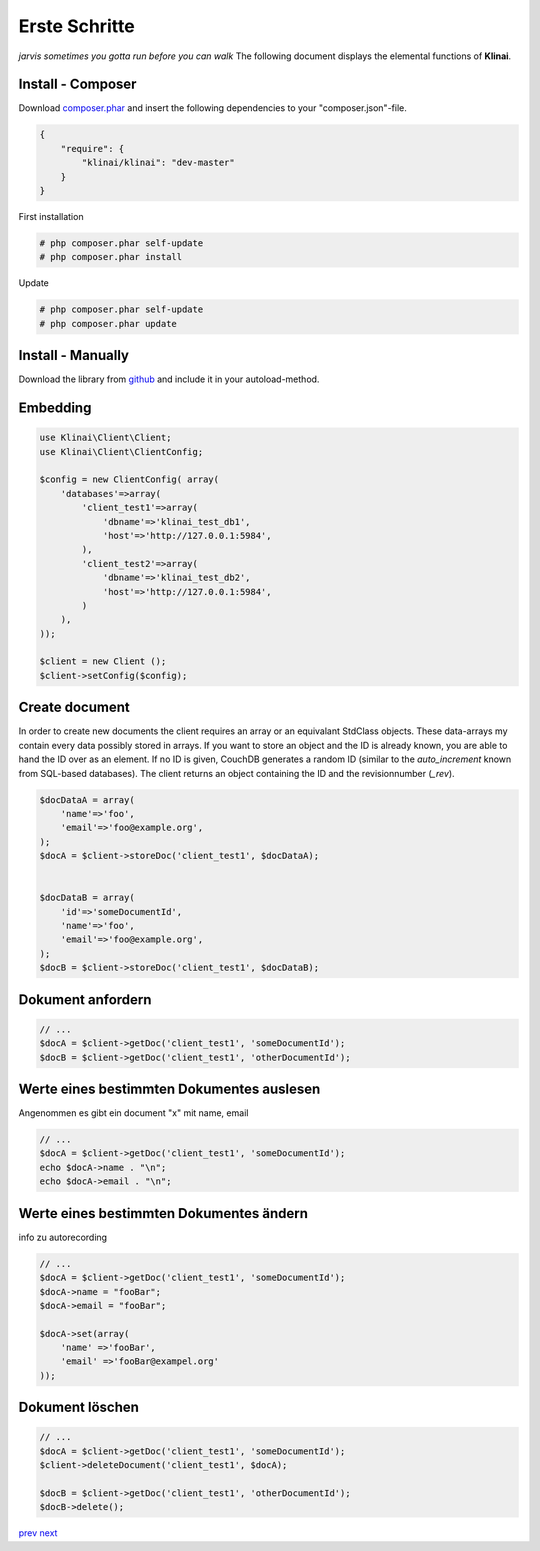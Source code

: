 
Erste Schritte
==============

*jarvis sometimes you gotta run before you can walk*
The following document displays the elemental functions of **Klinai**.



Install - Composer
---------

Download `composer.phar`_ and insert the following dependencies to your "composer.json"-file.

.. code-block:: javascript

    {
        "require": {
            "klinai/klinai": "dev-master"
        }
    }

First installation

.. code-block:: shell
    
    # php composer.phar self-update
    # php composer.phar install

Update

.. code-block:: shell
    
    # php composer.phar self-update
    # php composer.phar update




Install - Manually
---------
Download the library from `github`_  and include it in your autoload-method.


Embedding
---------


.. code-block:: php

    use Klinai\Client\Client;
    use Klinai\Client\ClientConfig;
    
    $config = new ClientConfig( array(
        'databases'=>array(
            'client_test1'=>array(
                'dbname'=>'klinai_test_db1',
                'host'=>'http://127.0.0.1:5984',
            ),
            'client_test2'=>array(
                'dbname'=>'klinai_test_db2',
                'host'=>'http://127.0.0.1:5984',
            )
        ),
    ));
    
    $client = new Client ();
    $client->setConfig($config);


Create document
------------------
In order to create new documents the client requires an array or an equivalant StdClass objects.
These data-arrays my contain every data possibly stored in arrays.
If you want to store an object and the ID is already known, you are able to hand the ID over as an element.
If no ID is given, CouchDB generates a random ID (similar to the *auto_increment* known from SQL-based databases).
The client returns an object containing the ID and the revisionnumber (*_rev*).


.. code-block:: php

    $docDataA = array(
        'name'=>'foo',
        'email'=>'foo@example.org',
    );
    $docA = $client->storeDoc('client_test1', $docDataA);
    
    
    $docDataB = array(
        'id'=>'someDocumentId',
        'name'=>'foo',
        'email'=>'foo@example.org',
    );
    $docB = $client->storeDoc('client_test1', $docDataB);
	

Dokument anfordern
------------------


.. code-block:: php

    // ...
    $docA = $client->getDoc('client_test1', 'someDocumentId');
    $docB = $client->getDoc('client_test1', 'otherDocumentId');



Werte eines bestimmten Dokumentes auslesen
------------------
Angenommen es gibt ein document "x" mit name, email


.. code-block:: php

    // ...
    $docA = $client->getDoc('client_test1', 'someDocumentId');
    echo $docA->name . "\n";
    echo $docA->email . "\n";

Werte eines bestimmten Dokumentes ändern
------------------
info zu autorecording


.. code-block:: php

    // ...
    $docA = $client->getDoc('client_test1', 'someDocumentId');
    $docA->name = "fooBar";
    $docA->email = "fooBar";
    
    $docA->set(array(
        'name' =>'fooBar',
        'email' =>'fooBar@exampel.org'
    ));
	
	
Dokument löschen
------------------


.. code-block:: php

    // ...
    $docA = $client->getDoc('client_test1', 'someDocumentId');
    $client->deleteDocument('client_test1', $docA);
    
    $docB = $client->getDoc('client_test1', 'otherDocumentId');
    $docB->delete();
	

`prev`_
`next`_

.. _`next`: ../index.rst
.. _`prev`: ../index.rst
.. _`composer.phar`: https://getcomposer.org/composer.phar
.. _`github`: https://github.com/Klinai/klinai/
